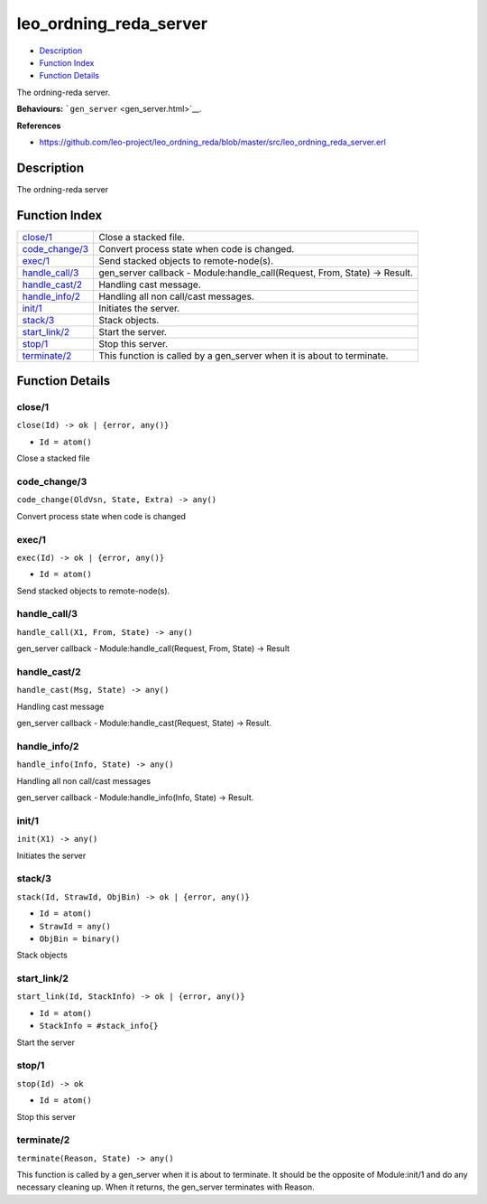 leo\_ordning\_reda\_server
=================================

-  `Description <#description>`__
-  `Function Index <#index>`__
-  `Function Details <#functions>`__

The ordning-reda server.

**Behaviours:** ```gen_server`` <gen_server.html>`__.

**References**

-  https://github.com/leo-project/leo\_ordning\_reda/blob/master/src/leo\_ordning\_reda\_server.erl

Description
-----------

The ordning-reda server

Function Index
--------------

+---------------------------------------+-------------------------------------------------------------------------------+
| `close/1 <#close-1>`__                | Close a stacked file.                                                         |
+---------------------------------------+-------------------------------------------------------------------------------+
| `code\_change/3 <#code_change-3>`__   | Convert process state when code is changed.                                   |
+---------------------------------------+-------------------------------------------------------------------------------+
| `exec/1 <#exec-1>`__                  | Send stacked objects to remote-node(s).                                       |
+---------------------------------------+-------------------------------------------------------------------------------+
| `handle\_call/3 <#handle_call-3>`__   | gen\_server callback - Module:handle\_call(Request, From, State) -> Result.   |
+---------------------------------------+-------------------------------------------------------------------------------+
| `handle\_cast/2 <#handle_cast-2>`__   | Handling cast message.                                                        |
+---------------------------------------+-------------------------------------------------------------------------------+
| `handle\_info/2 <#handle_info-2>`__   | Handling all non call/cast messages.                                          |
+---------------------------------------+-------------------------------------------------------------------------------+
| `init/1 <#init-1>`__                  | Initiates the server.                                                         |
+---------------------------------------+-------------------------------------------------------------------------------+
| `stack/3 <#stack-3>`__                | Stack objects.                                                                |
+---------------------------------------+-------------------------------------------------------------------------------+
| `start\_link/2 <#start_link-2>`__     | Start the server.                                                             |
+---------------------------------------+-------------------------------------------------------------------------------+
| `stop/1 <#stop-1>`__                  | Stop this server.                                                             |
+---------------------------------------+-------------------------------------------------------------------------------+
| `terminate/2 <#terminate-2>`__        | This function is called by a gen\_server when it is about to terminate.       |
+---------------------------------------+-------------------------------------------------------------------------------+

Function Details
----------------

close/1
~~~~~~~

``close(Id) -> ok | {error, any()}``

-  ``Id = atom()``

Close a stacked file

code\_change/3
~~~~~~~~~~~~~~

``code_change(OldVsn, State, Extra) -> any()``

Convert process state when code is changed

exec/1
~~~~~~

``exec(Id) -> ok | {error, any()}``

-  ``Id = atom()``

Send stacked objects to remote-node(s).

handle\_call/3
~~~~~~~~~~~~~~

``handle_call(X1, From, State) -> any()``

gen\_server callback - Module:handle\_call(Request, From, State) ->
Result

handle\_cast/2
~~~~~~~~~~~~~~

``handle_cast(Msg, State) -> any()``

Handling cast message

gen\_server callback - Module:handle\_cast(Request, State) -> Result.

handle\_info/2
~~~~~~~~~~~~~~

``handle_info(Info, State) -> any()``

Handling all non call/cast messages

gen\_server callback - Module:handle\_info(Info, State) -> Result.

init/1
~~~~~~

``init(X1) -> any()``

Initiates the server

stack/3
~~~~~~~

``stack(Id, StrawId, ObjBin) -> ok | {error, any()}``

-  ``Id = atom()``
-  ``StrawId = any()``
-  ``ObjBin = binary()``

Stack objects

start\_link/2
~~~~~~~~~~~~~

``start_link(Id, StackInfo) -> ok | {error, any()}``

-  ``Id = atom()``
-  ``StackInfo = #stack_info{}``

Start the server

stop/1
~~~~~~

``stop(Id) -> ok``

-  ``Id = atom()``

Stop this server

terminate/2
~~~~~~~~~~~

``terminate(Reason, State) -> any()``

This function is called by a gen\_server when it is about to terminate.
It should be the opposite of Module:init/1 and do any necessary cleaning
up. When it returns, the gen\_server terminates with Reason.
